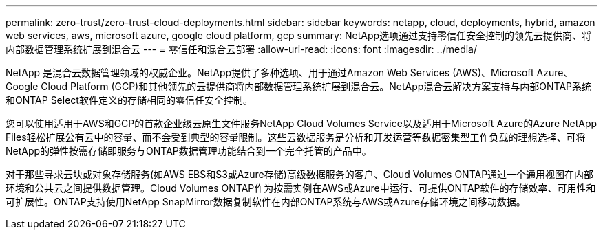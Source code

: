 ---
permalink: zero-trust/zero-trust-cloud-deployments.html 
sidebar: sidebar 
keywords: netapp, cloud, deployments, hybrid, amazon web services, aws, microsoft azure, google cloud platform, gcp 
summary: NetApp选项通过支持零信任安全控制的领先云提供商、将内部数据管理系统扩展到混合云 
---
= 零信任和混合云部署
:allow-uri-read: 
:icons: font
:imagesdir: ../media/


[role="lead"]
NetApp 是混合云数据管理领域的权威企业。NetApp提供了多种选项、用于通过Amazon Web Services (AWS)、Microsoft Azure、Google Cloud Platform (GCP)和其他领先的云提供商将内部数据管理系统扩展到混合云。NetApp混合云解决方案支持与内部ONTAP系统和ONTAP Select软件定义的存储相同的零信任安全控制。

您可以使用适用于AWS和GCP的首款企业级云原生文件服务NetApp Cloud Volumes Service以及适用于Microsoft Azure的Azure NetApp Files轻松扩展公有云中的容量、而不会受到典型的容量限制。这些云数据服务是分析和开发运营等数据密集型工作负载的理想选择、可将NetApp的弹性按需存储即服务与ONTAP数据管理功能结合到一个完全托管的产品中。

对于那些寻求云块或对象存储服务(如AWS EBS和S3或Azure存储)高级数据服务的客户、Cloud Volumes ONTAP通过一个通用视图在内部环境和公共云之间提供数据管理。Cloud Volumes ONTAP作为按需实例在AWS或Azure中运行、可提供ONTAP软件的存储效率、可用性和可扩展性。ONTAP支持使用NetApp SnapMirror数据复制软件在内部ONTAP系统与AWS或Azure存储环境之间移动数据。
